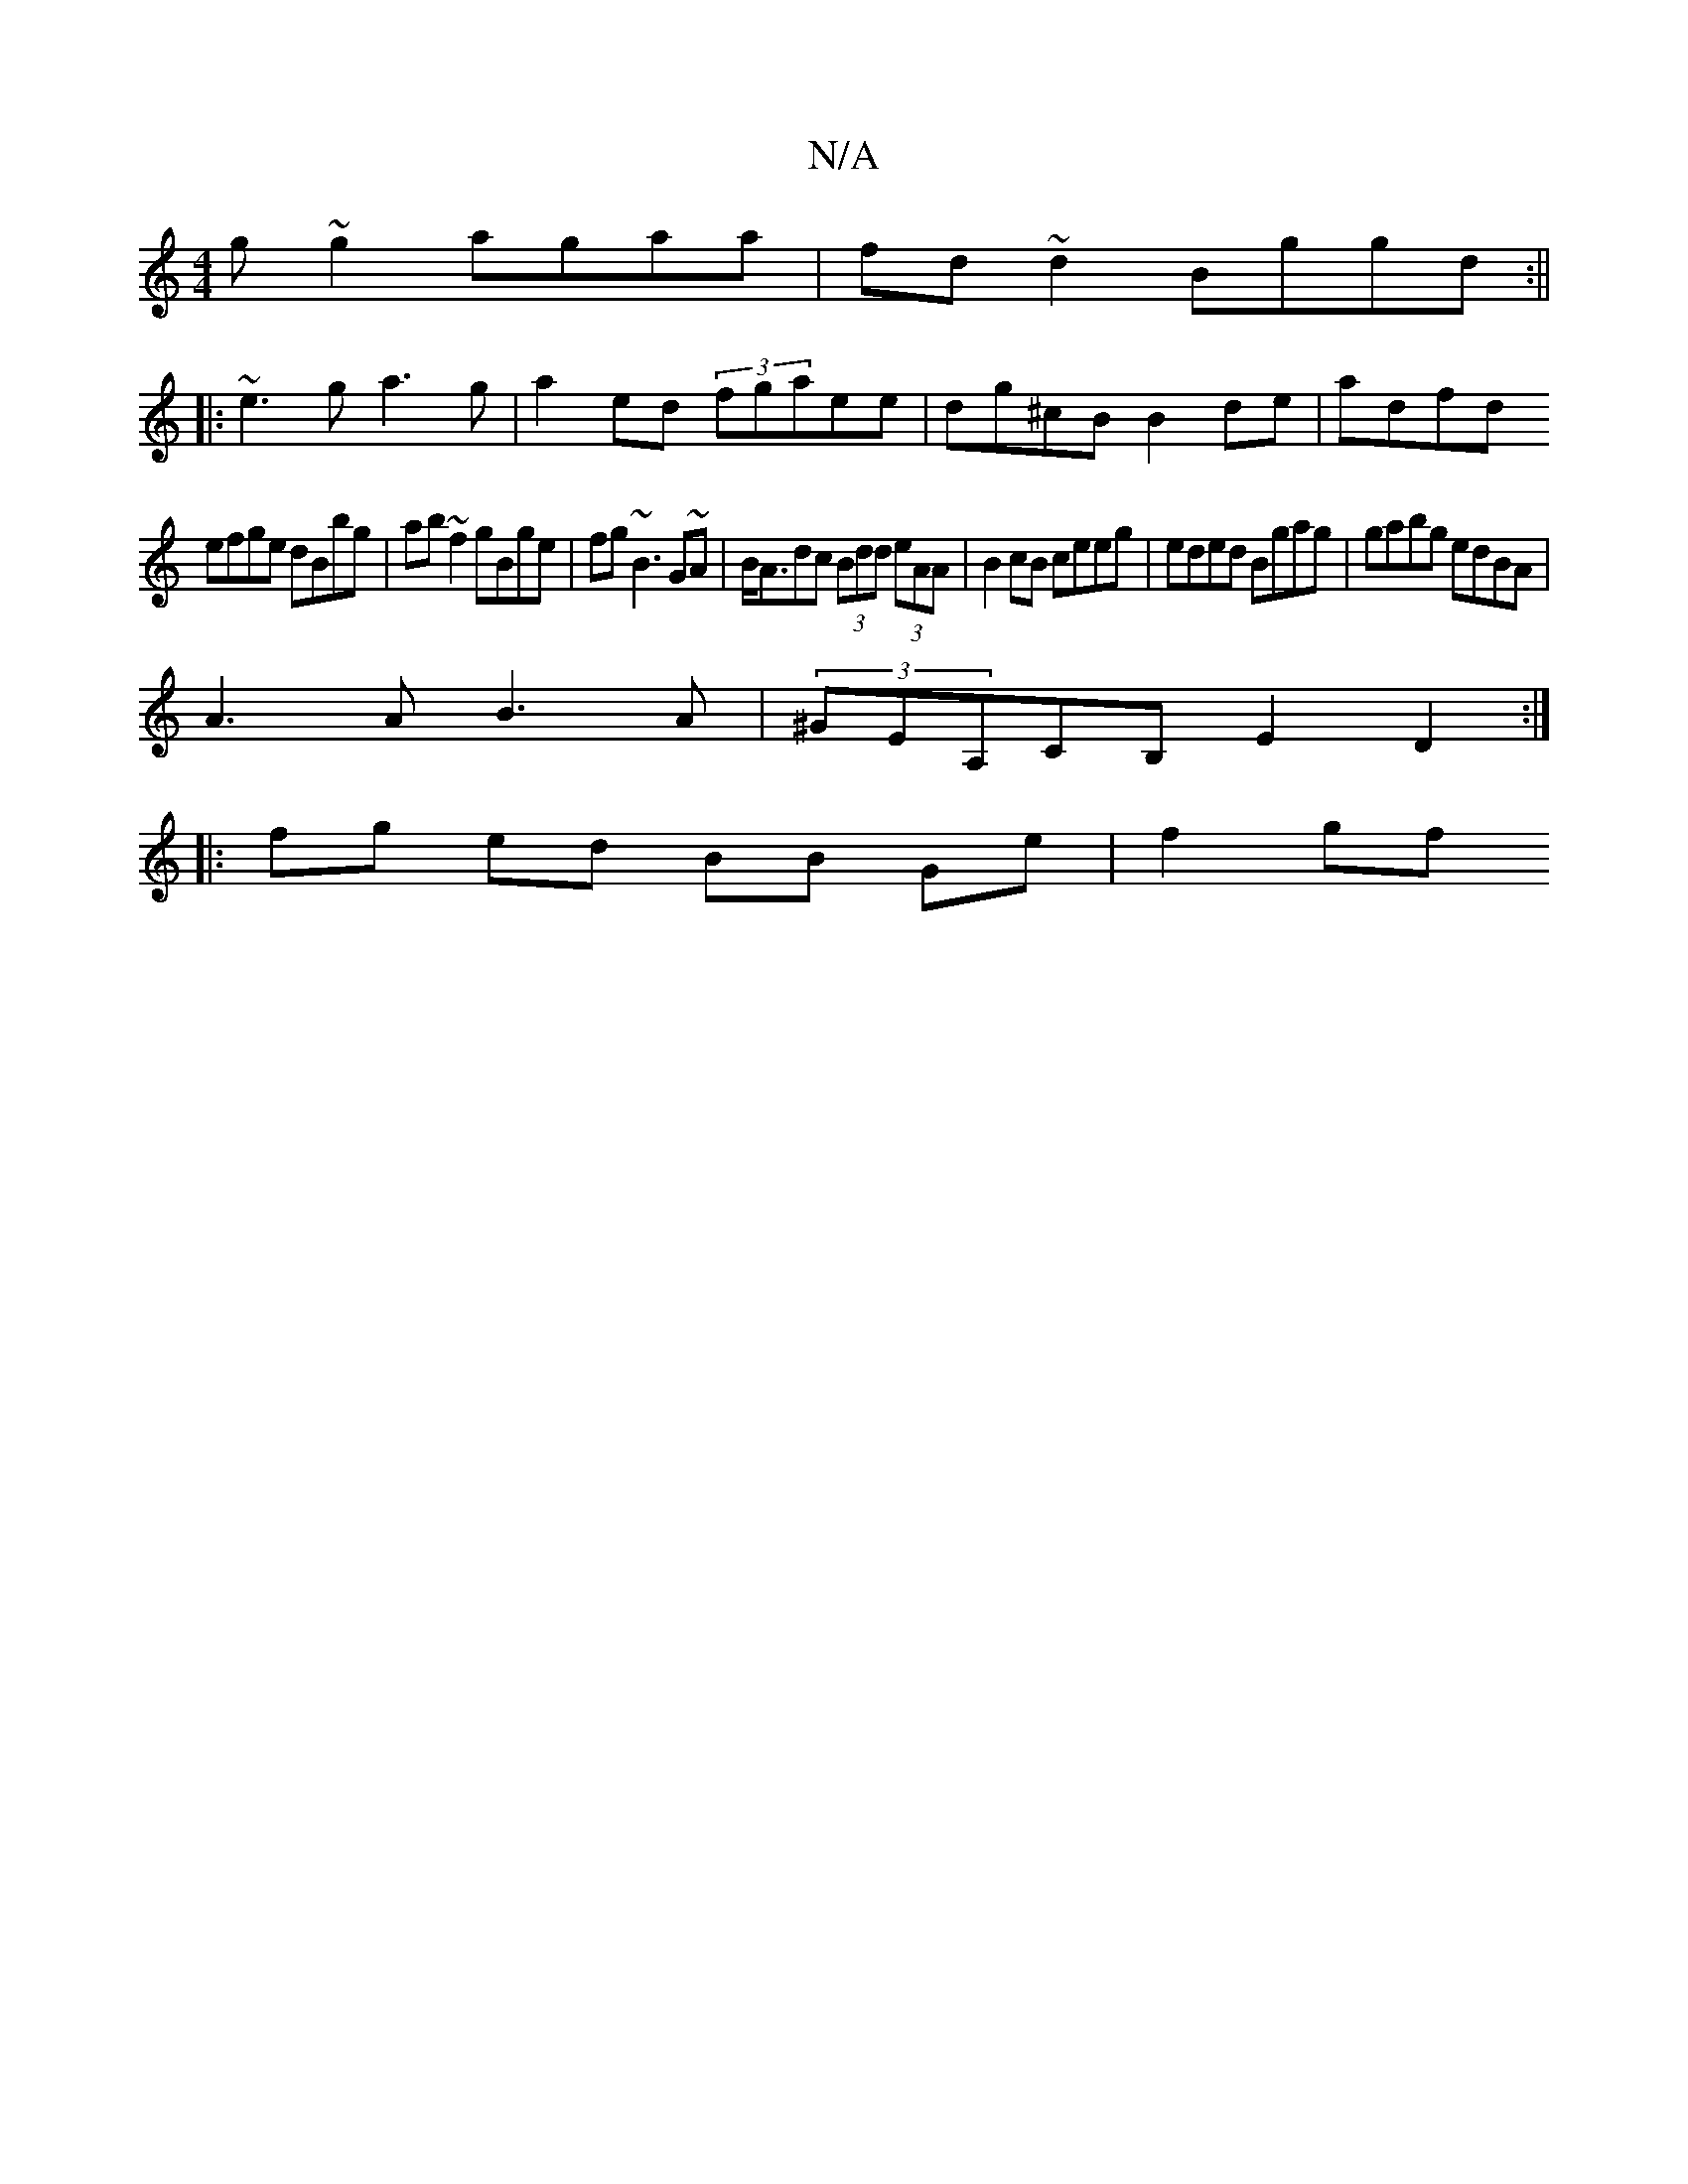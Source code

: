 X:1
T:N/A
M:4/4
R:N/A
K:Cmajor
g~g2 agaa|fd~d2 Bggd:||
|:~e3g a3g|a2ed (3fgaee|dg^cB B2de|adfd
efge dBbg|ab~f2 gBge|fg~B3 G~A|B<Adc (3Bdd (3eAA | B2 cB ceeg | eded Bgag | gabg edBA |
A3A B3A|(3^GEA,CB, E2D2:|
|: fg ed BB Ge| f2 gf 